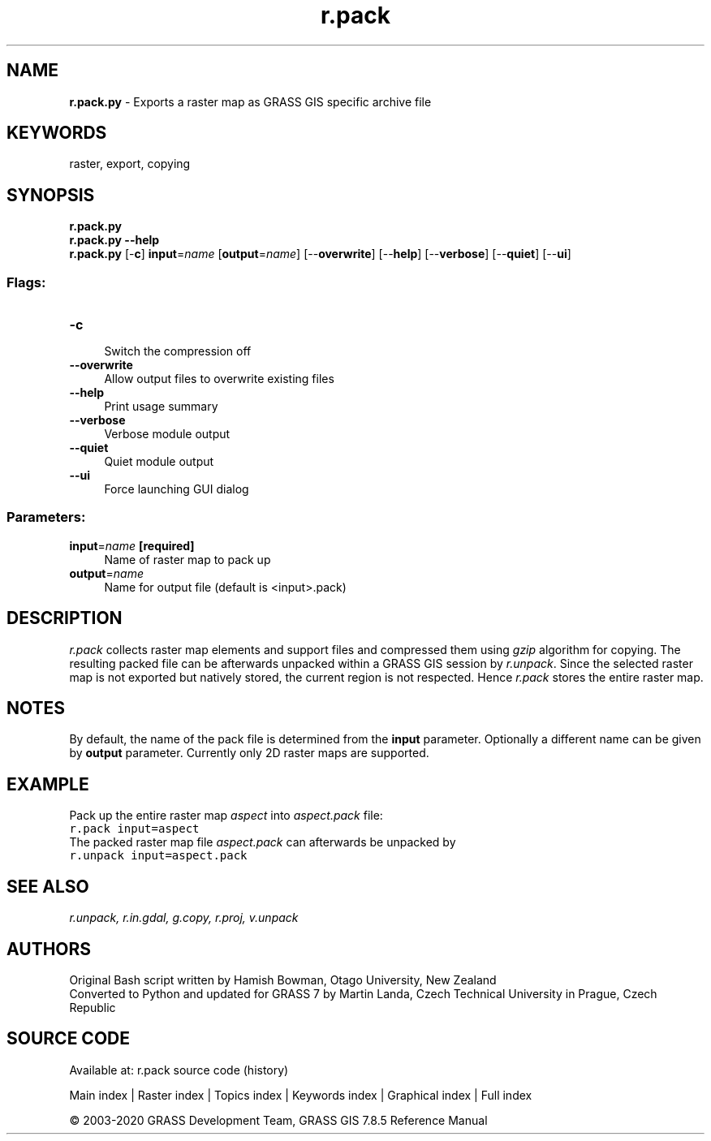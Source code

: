 .TH r.pack 1 "" "GRASS 7.8.5" "GRASS GIS User's Manual"
.SH NAME
\fI\fBr.pack.py\fR\fR  \- Exports a raster map as GRASS GIS specific archive file
.SH KEYWORDS
raster, export, copying
.SH SYNOPSIS
\fBr.pack.py\fR
.br
\fBr.pack.py \-\-help\fR
.br
\fBr.pack.py\fR [\-\fBc\fR] \fBinput\fR=\fIname\fR  [\fBoutput\fR=\fIname\fR]   [\-\-\fBoverwrite\fR]  [\-\-\fBhelp\fR]  [\-\-\fBverbose\fR]  [\-\-\fBquiet\fR]  [\-\-\fBui\fR]
.SS Flags:
.IP "\fB\-c\fR" 4m
.br
Switch the compression off
.IP "\fB\-\-overwrite\fR" 4m
.br
Allow output files to overwrite existing files
.IP "\fB\-\-help\fR" 4m
.br
Print usage summary
.IP "\fB\-\-verbose\fR" 4m
.br
Verbose module output
.IP "\fB\-\-quiet\fR" 4m
.br
Quiet module output
.IP "\fB\-\-ui\fR" 4m
.br
Force launching GUI dialog
.SS Parameters:
.IP "\fBinput\fR=\fIname\fR \fB[required]\fR" 4m
.br
Name of raster map to pack up
.IP "\fBoutput\fR=\fIname\fR" 4m
.br
Name for output file (default is <input>.pack)
.SH DESCRIPTION
\fIr.pack\fR collects raster map elements and support files and
compressed them using \fIgzip\fR algorithm for copying. The resulting
packed file can be afterwards unpacked within a GRASS GIS session
by \fIr.unpack\fR.
Since the selected raster map is not exported but natively stored, the
current region is not respected. Hence \fIr.pack\fR stores the entire
raster map.
.SH NOTES
By default, the name of the pack file is determined from the \fBinput\fR
parameter. Optionally a different name can be given by \fBoutput\fR parameter.
Currently only 2D raster maps are supported.
.SH EXAMPLE
Pack up the entire raster map \fIaspect\fR into \fIaspect.pack\fR file:
.br
.nf
\fC
r.pack input=aspect
\fR
.fi
The packed raster map file  \fIaspect.pack\fR can afterwards be unpacked by
.br
.nf
\fC
r.unpack input=aspect.pack
\fR
.fi
.SH SEE ALSO
\fI
r.unpack,
r.in.gdal,
g.copy,
r.proj,
v.unpack
\fR
.SH AUTHORS
Original Bash script written by Hamish Bowman, Otago University, New Zealand
.br
Converted to Python and updated for GRASS 7 by Martin Landa, Czech Technical University in Prague, Czech Republic
.SH SOURCE CODE
.PP
Available at: r.pack source code (history)
.PP
Main index |
Raster index |
Topics index |
Keywords index |
Graphical index |
Full index
.PP
© 2003\-2020
GRASS Development Team,
GRASS GIS 7.8.5 Reference Manual
